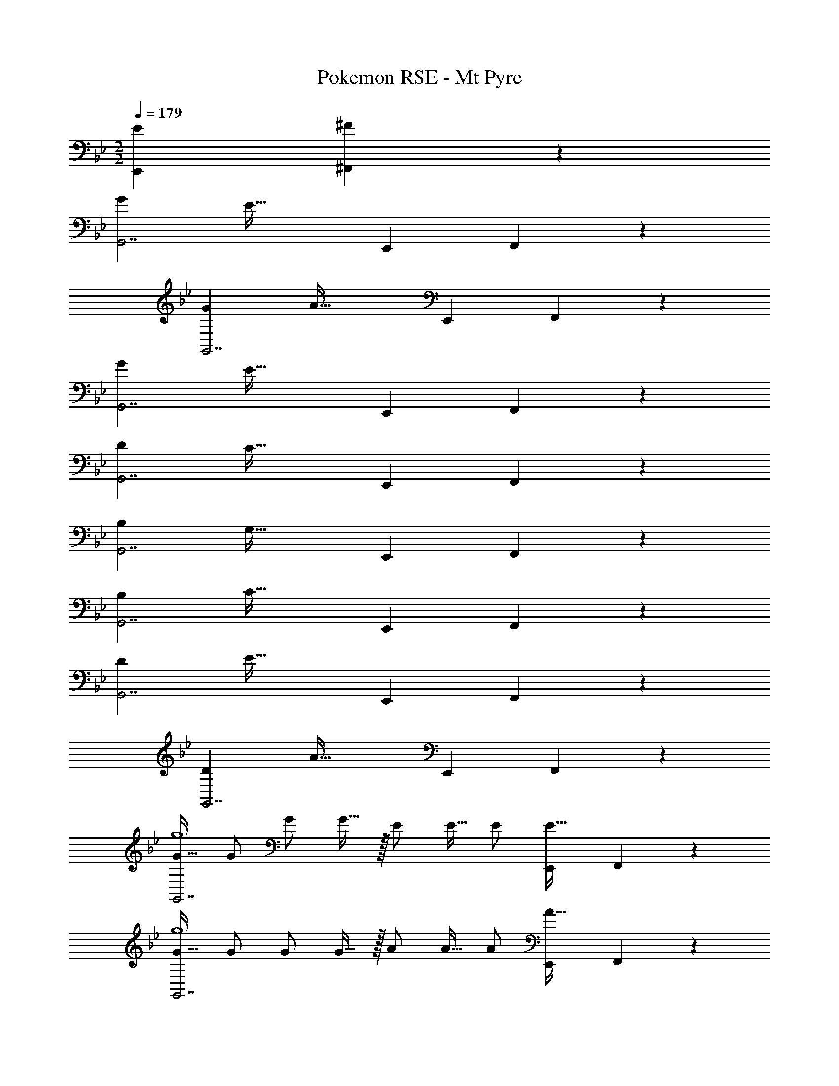 X: 1
T: Pokemon RSE - Mt Pyre
Z: ABC Generated by Starbound Composer
L: 1/4
M: 2/2
Q: 1/4=179
K: Gm
[z/4E5/18E,,5/18] [^F/5^F,,/5] z/20 
[z65/32G21/10G,,7/] [z47/32E61/32] [z/4E,,5/18] F,,/5 z/20 
[z65/32G21/10G,,7/] [z47/32A61/32] [z/4E,,5/18] F,,/5 z/20 
[z65/32G21/10G,,7/] [z47/32E61/32] [z/4E,,5/18] F,,/5 z/20 
[z65/32D21/10G,,7/] [z47/32C61/32] [z/4E,,5/18] F,,/5 z/20 
[z65/32B,21/10G,,7/] [z47/32G,61/32] [z/4E,,5/18] F,,/5 z/20 
[z65/32B,21/10G,,7/] [z47/32C61/32] [z/4E,,5/18] F,,/5 z/20 
[z65/32D21/10G,,7/] [z47/32E61/32] [z/4E,,5/18] F,,/5 z/20 
[z65/32D21/10G,,7/] [z47/32A61/32] [z/4E,,5/18] F,,/5 z/20 
[G17/32G,,7/g4] G/ G/ G15/32 z/32 E/ E15/32 E/ [z/4E,,5/18E15/32] F,,/5 z/20 
[G17/32G,,7/g4] G/ G/ G15/32 z/32 A/ A15/32 A/ [z/4E,,5/18A15/32] F,,/5 z/20 
[G17/32G,,7/g4] G/ G/ G15/32 z/32 E/ E15/32 E/ [z/4E,,5/18E15/32] F,,/5 z/20 
[D17/32G,,7/d4] D/ D/ D15/32 z/32 C/ C15/32 C/ [z/4E,,5/18C15/32] F,,/5 z/20 
[B,17/32G,,7/] B,/ B,/ B,15/32 z/32 G,/ G,15/32 G,/ [z/4E,,5/18G,15/32] F,,/5 z/20 
[B,17/32G,,7/] B,/ B,/ B,15/32 z/32 C/ C15/32 C/ [z/4E,,5/18C15/32] F,,/5 z/20 
[D17/32G,,7/] D/ D/ D15/32 z/32 E/ E15/32 E/ [z/4E,,5/18E15/32] F,,/5 z/20 
[D17/32G,,7/] D/ D/ D15/32 z/32 A/ A15/32 A/ [z/4F,,5/18A15/32] =A,,/5 z/20 
[_B33/32_B,,7/] [zB33/32] F31/32 [z/F15/16] [z/4F,,5/18] A,,/5 z/20 
[B33/32B,,7/] [zB33/32] =B31/32 [z/B15/16] [z/4F,,5/18] A,,/5 z/20 
[_B33/32B,,7/] [zB33/32] F31/32 [z/F15/16] [z/4F,,5/18] A,,/5 z/20 
[=F33/32B,,7/] [zF33/32] E31/32 [z/E15/16] [z/4F,,5/18] A,,/5 z/20 
[D33/32B,,7/] [zD33/32] _B,31/32 [z/B,15/16] [z/4F,,5/18] A,,/5 z/20 
[D33/32B,,7/] [zD33/32] E31/32 [z/E15/16] [z/4F,,5/18] A,,/5 z/20 
[F33/32B,,7/] [zF33/32] ^F31/32 [z/F15/16] [z/4F,,5/18] A,,/5 z/20 
[=F33/32B,,7/] [zF33/32] =B31/32 [z/B15/16] [z/4F,,5/18] A,,/5 z/20 
[_B17/32B,,7/_b4] B/ B/ [z/B83/160] ^F/ F15/32 F/ [z/4F,,5/18F17/32] A,,/5 z/20 
[B17/32B,,7/] B/ B/ B15/32 z/32 [=B/B,4] B15/32 B/ [z/4F,,5/18B15/32] A,,/5 z/20 
[_B17/32B,,7/] B/ B/ B15/32 z/32 F/ F15/32 F/ [z/4F,,5/18F15/32] A,,/5 z/20 
[=F17/32B,,7/] F/ F/ F15/32 z/32 E/ E15/32 E/ [z/4F,,5/18E15/32] A,,/5 z/20 
[D17/32B,,7/B4] D/ D/ D15/32 z/32 B,/ B,15/32 B,/ [z/4F,,5/18B,15/32] A,,/5 z/20 
[D17/32B,,7/=B4] D/ D/ D15/32 z/32 E/ E15/32 E/ [z/4F,,5/18E15/32] A,,/5 z/20 
[F17/32d65/32B,,7/] F/ F/ F15/32 z/32 [^F/_B63/32] F15/32 F/ [z/4F,,5/18F15/32] A,,/5 z/20 
[=F17/32d65/32B,,7/] F/ F/ F15/32 z/32 [=B/=b63/32] B15/32 B/ [z/4F,,5/18B15/32] A,,/5 z/20 
B,,33/32 [z3/_B,,,63/32] [^F15/32_B15/32] [F/B/] [F/B/] 
[F17/32B17/32] [F/B/] [F/B/] [F/B/] [F7/32B71/288] z/36 [A2/9=B73/288] z/32 [F7/16_B15/32] z/32 [=F15/32A/] z/32 [E15/32^F/] z/32 
[D/=F17/32B,,,33/32] z/32 [E15/32^F/] z/32 [=FA] [z/B,53/96D,,53/96] [z15/32F,121/224B,,,121/224] [z/B,5/9D,,5/9] [D13/28=F,,13/28] z/28 
[z17/32F19/32B,,19/32] [z/D53/96F,,53/96] [z/^C53/96D,,53/96] [z/D53/96F,,53/96] [z/B53/96B,,53/96] [z15/32F121/224F,,121/224] [z/B5/9B,,5/9] [f13/28F,13/28] z/28 
[^f17/32c9/16=A,,,4] [e/=A151/288] z/ [z/c83/160] [z/A53/96] [z15/32c121/224] [z/E5/9] ^F13/28 z/28 
[A,,/=C9/16] z/32 [C,15/32E151/288] z/32 [E,,15/32^F,83/160] z/32 [A,,15/32C83/160] z/32 [E59/160D,,59/160] z/35 [F61/168^F,,61/168] z/48 [A41/112A,,41/112] z5/168 [e61/168E,61/168] z5/224 [f3/8F,3/8] z/32 
[d33/32_b33/32B,,33/32] z95/32 
B,,,33/32 z F,47/32 [z/4E5/18E,,5/18] [F/5F,,/5] z/20 
[z65/32G21/10G,,7/] [z47/32E61/32] [z/4E,,5/18] F,,/5 z/20 
[z65/32G21/10G,,7/] [z47/32_A61/32] [z/4E,,5/18] F,,/5 z/20 
[z65/32G21/10G,,7/] [z47/32E61/32] [z/4E,,5/18] F,,/5 z/20 
[z65/32D21/10G,,7/] [z47/32C61/32] [z/4E,,5/18] F,,/5 z/20 
[z65/32=B,21/10G,,7/] [z47/32G,61/32] [z/4E,,5/18] F,,/5 z/20 
[z65/32B,21/10G,,7/] [z47/32C61/32] [z/4E,,5/18] F,,/5 z/20 
[z65/32D21/10G,,7/] [z47/32E61/32] [z/4E,,5/18] F,,/5 z/20 
[z65/32D21/10G,,7/] [z47/32A61/32] [z/4E,,5/18] F,,/5 z/20 
[G17/32G,,7/g4] G/ G/ G15/32 z/32 E/ E15/32 E/ [z/4E,,5/18E15/32] F,,/5 z/20 
[G17/32G,,7/g4] G/ G/ G15/32 z/32 A/ A15/32 A/ [z/4E,,5/18A15/32] F,,/5 z/20 
[G17/32G,,7/g4] G/ G/ G15/32 z/32 E/ E15/32 E/ [z/4E,,5/18E15/32] F,,/5 z/20 
[D17/32G,,7/d4] D/ D/ D15/32 z/32 C/ C15/32 C/ [z/4E,,5/18C15/32] F,,/5 z/20 
[B,17/32G,,7/] B,/ B,/ B,15/32 z/32 G,/ G,15/32 G,/ [z/4E,,5/18G,15/32] F,,/5 z/20 
[B,17/32G,,7/] B,/ B,/ B,15/32 z/32 C/ C15/32 C/ [z/4E,,5/18C15/32] F,,/5 z/20 
[D17/32G,,7/] D/ D/ D15/32 z/32 E/ E15/32 E/ [z/4E,,5/18E15/32] F,,/5 z/20 
[D17/32G,,7/] D/ D/ D15/32 z/32 A/ A15/32 A/ [z/4F,,5/18A15/32] A,,/5 z/20 
[B33/32B,,7/] [zB33/32] F31/32 [z/F15/16] [z/4F,,5/18] A,,/5 z/20 
[B33/32B,,7/] [zB33/32] =B31/32 [z/B15/16] [z/4F,,5/18] A,,/5 z/20 
[_B33/32B,,7/] [zB33/32] F31/32 [z/F15/16] [z/4F,,5/18] A,,/5 z/20 
[=F33/32B,,7/] [zF33/32] E31/32 [z/E15/16] [z/4F,,5/18] A,,/5 z/20 
[D33/32B,,7/] [zD33/32] _B,31/32 [z/B,15/16] [z/4F,,5/18] A,,/5 z/20 
[D33/32B,,7/] [zD33/32] E31/32 [z/E15/16] [z/4F,,5/18] A,,/5 z/20 
[F33/32B,,7/] [zF33/32] ^F31/32 [z/F15/16] [z/4F,,5/18] A,,/5 z/20 
[=F33/32B,,7/] [zF33/32] =B31/32 [z/B15/16] [z/4F,,5/18] A,,/5 z/20 
[_B17/32B,,7/b4] B/ B/ [z/B83/160] ^F/ F15/32 F/ [z/4F,,5/18F17/32] A,,/5 z/20 
[B17/32B,,7/] B/ B/ B15/32 z/32 [=B/B,4] B15/32 B/ [z/4F,,5/18B15/32] A,,/5 z/20 
[_B17/32B,,7/] B/ B/ B15/32 z/32 F/ F15/32 F/ [z/4F,,5/18F15/32] A,,/5 z/20 
[=F17/32B,,7/] F/ F/ F15/32 z/32 E/ E15/32 E/ [z/4F,,5/18E15/32] A,,/5 z/20 
[D17/32B,,7/B4] D/ D/ D15/32 z/32 B,/ B,15/32 B,/ [z/4F,,5/18B,15/32] A,,/5 z/20 
[D17/32B,,7/=B4] D/ D/ D15/32 z/32 E/ E15/32 E/ [z/4F,,5/18E15/32] A,,/5 z/20 
[F17/32d65/32B,,7/] F/ F/ F15/32 z/32 [^F/_B63/32] F15/32 F/ [z/4F,,5/18F15/32] A,,/5 z/20 
[=F17/32d65/32B,,7/] F/ F/ F15/32 z/32 [=B/=b63/32] B15/32 B/ [z/4F,,5/18B15/32] A,,/5 z/20 
B,,33/32 [z3/B,,,63/32] [^F15/32_B15/32] [F/B/] [F/B/] 
[F17/32B17/32] [F/B/] [F/B/] [F/B/] [F7/32B71/288] z/36 [A2/9=B73/288] z/32 [F7/16_B15/32] z/32 [=F15/32A/] z/32 [E15/32^F/] z/32 
[D/=F17/32B,,,33/32] z/32 [E15/32^F/] z/32 [=FA] [z/B,53/96D,,53/96] [z15/32=F,121/224B,,,121/224] [z/B,5/9D,,5/9] [D13/28=F,,13/28] z/28 
[z17/32F19/32B,,19/32] [z/D53/96F,,53/96] [z/^C53/96D,,53/96] [z/D53/96F,,53/96] [z/B53/96B,,53/96] [z15/32F121/224F,,121/224] [z/B5/9B,,5/9] [=f13/28F,13/28] z/28 
[^f17/32c9/16A,,,4] [e/=A151/288] z/ [z/c83/160] [z/A53/96] [z15/32c121/224] [z/E5/9] ^F13/28 z/28 
[A,,/=C9/16] z/32 [C,15/32E151/288] z/32 [E,,15/32^F,83/160] z/32 [A,,15/32C83/160] z/32 [E59/160D,,59/160] z/35 [F61/168^F,,61/168] z/48 [A41/112A,,41/112] z5/168 [e61/168E,61/168] z5/224 [f3/8F,3/8] z/32 
[d33/32_b33/32B,,33/32] z95/32 
B,,,33/32 z F,47/32 [z/4E5/18E,,5/18] [F/5F,,/5] 
